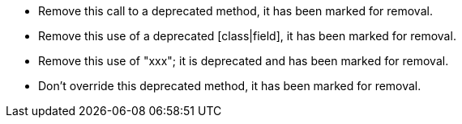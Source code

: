 * Remove this call to a deprecated method, it has been marked for removal.
* Remove this use of a deprecated [class|field], it has been marked for removal.
* Remove this use of "xxx"; it is deprecated and has been marked for removal.
* Don't override this deprecated method, it has been marked for removal.